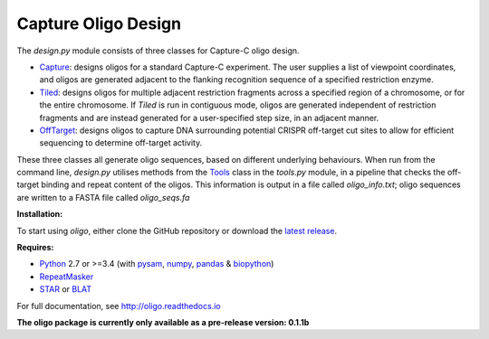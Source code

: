 Capture Oligo Design
====================

The *design.py* module consists of three classes for Capture-C oligo design.

* `Capture <http://oligo.rtfd.io/en/latest/capture.html>`_: designs oligos for a standard Capture-C experiment. The user supplies a list of viewpoint coordinates, and oligos are generated adjacent to the flanking recognition sequence of a specified restriction enzyme.
* `Tiled <http://oligo.rtfd.io/en/latest/tiled.html>`_: designs oligos for multiple adjacent restriction fragments across a specified region of a chromosome, or for the entire chromosome. If *Tiled* is run in contiguous mode, oligos are generated independent of restriction fragments and
  are instead generated for a user-specified step size, in an adjacent manner.
* `OffTarget <http://oligo.rtfd.io/en/latest/off_target.html>`_: designs oligos to capture DNA surrounding potential CRISPR off-target cut sites to allow for efficient sequencing to determine off-target activity.

These three classes all generate oligo sequences, based on different underlying behaviours. When run from the command line, *design.py* utilises methods from the `Tools <http://oligo.rtfd.io/en/latest/tools_class.html>`_ class in the *tools.py* module, in a pipeline that checks
the off-target binding and repeat content of the oligos. This information is output in a file called *oligo_info.txt*; oligo sequences are written to a FASTA file called *oligo_seqs.fa*

**Installation:**

To start using *oligo*, either clone the GitHub repository or download the `latest release <https://github.com/jbkerry/oligo/releases>`_.

**Requires:**

* `Python <https://docs.python.org/3/>`_ 2.7 or >=3.4  (with `pysam <http://pysam.readthedocs.io/en/latest>`_, `numpy <http://www.numpy.org/>`_, `pandas <http://pandas.pydata.org/>`_ & `biopython <http://biopython.org/wiki/Biopython>`_)
* `RepeatMasker <http://www.repeatmasker.org/>`_
* `STAR <https://github.com/alexdobin/STAR>`_ or `BLAT <https://genome.ucsc.edu/FAQ/FAQblat.html>`_

For full documentation, see http://oligo.readthedocs.io

**The oligo package is currently only available as a pre-release version: 0.1.1b**
